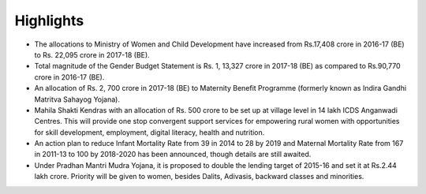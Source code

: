 Highlights
==========

* The allocations to Ministry of Women and Child Development have increased from Rs.17,408 crore in 2016-17 (BE) to Rs. 22,095 crore in 2017-18 (BE).
* Total magnitude of the Gender Budget Statement is Rs. 1, 13,327 crore in 2017-18 (BE) as compared to Rs.90,770 crore in 2016-17 (BE).
* An allocation of Rs. 2, 700 crore in 2017-18 (BE) to Maternity Benefit Programme (formerly known as Indira Gandhi Matritva Sahayog Yojana).
* Mahila Shakti Kendras with an allocation of Rs. 500 crore to be set up at village level in 14 lakh ICDS Anganwadi Centres. This will provide one stop convergent support services for empowering rural women with opportunities for skill development, employment, digital literacy, health and nutrition.
* An action plan to reduce Infant Mortality Rate from 39 in 2014 to 28 by 2019 and Maternal Mortality Rate from 167 in 2011-13 to 100 by 2018-2020 has been announced, though details are still awaited.
* Under Pradhan Mantri Mudra Yojana, it is proposed to double the lending target of 2015-16 and set it at Rs.2.44 lakh crore. Priority will be given to women, besides Dalits, Adivasis, backward classes and minorities.
